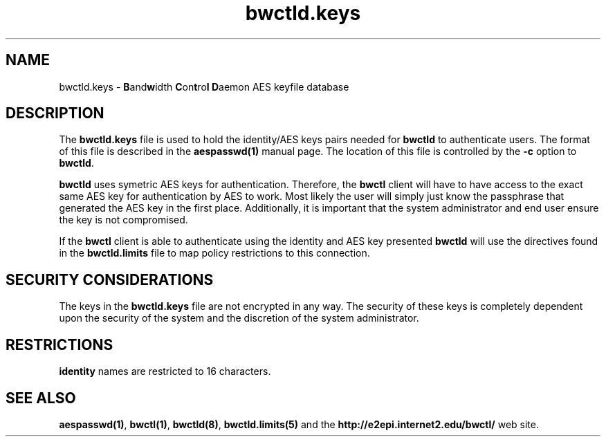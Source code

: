 ." The first line of this file must contain the '"[e][r][t][v] line
." to tell man to run the appropriate filter "t" for table.
."
."	$Id$
."
."######################################################################
."#									#
."#			   Copyright (C)  2004				#
."#	     			Internet2				#
."#			   All Rights Reserved				#
."#									#
."######################################################################
."
."	File:		bwctld.keys.man
."
."	Author:		Jeff Boote
."			Internet2
."
."	Date:		Fri Feb 13 11:53:48 MST 2004
."
."	Description:	
."
.TH bwctld.keys 5 "$Date$"
.SH NAME
bwctld.keys \- \fBB\fRand\fBw\fRidth \fBC\fRon\fBt\fRro\fBl\fR
\fBD\fRaemon AES keyfile database
.SH DESCRIPTION
The \fBbwctld.keys\fR file is used to hold the identity/AES keys pairs
needed for \fBbwctld\fR to authenticate users. The format of this file
is described in the \fBaespasswd(1)\fR manual page. The location of this
file is controlled by the \fB\-c\fR option to \fBbwctld\fR.
.PP
\fBbwctld\fR uses symetric AES keys for authentication. Therefore, the
\fBbwctl\fR client will have to have access to the exact same AES key
for authentication by AES to work. Most likely the user will simply
just know the passphrase that generated the AES key in the first place.
Additionally, it is important that the system administrator and end user
ensure the key is not compromised.
.PP
If the \fBbwctl\fR client is able to authenticate using the identity and AES
key presented \fBbwctld\fR will use the directives found in the
\fBbwctld.limits\fR file to map policy restrictions to this connection.
.SH SECURITY CONSIDERATIONS
The keys in the \fBbwctld.keys\fR file are not encrypted in any way. The
security of these keys is completely dependent upon the security of the
system and the discretion of the system administrator.
.SH RESTRICTIONS
\fBidentity\fR names are restricted to 16 characters.
.SH SEE ALSO
\fBaespasswd(1)\fR, \fBbwctl(1)\fR, \fBbwctld(8)\fR, \fBbwctld.limits(5)\fR
and the \fBhttp://e2epi.internet2.edu/bwctl/\fR web site.
